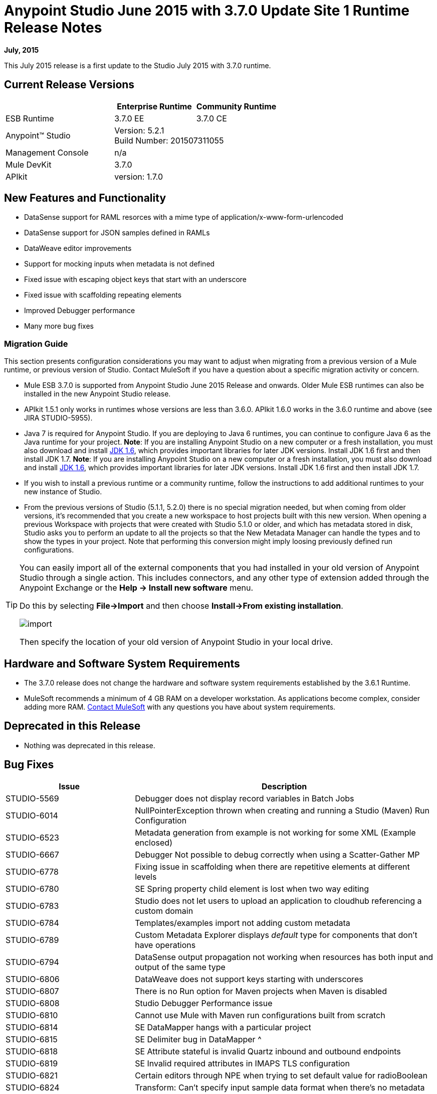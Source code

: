 = Anypoint Studio June 2015 with 3.7.0 Update Site 1 Runtime Release Notes
:keywords: studio, release, notes

*July, 2015*

This July 2015 release is a first update to the Studio July 2015 with 3.7.0 runtime.

== Current Release Versions

[width="100%",cols="40a,30a,30a",options="header"]
|===
| |Enterprise Runtime|Community Runtime
|ESB Runtime|3.7.0 EE|3.7.0 CE
|Anypoint™ Studio
2+|Version: 5.2.1 +
Build Number: 201507311055
|Management Console
2+|n/a
|Mule DevKit
2+|3.7.0
|APIkit
2+|version: 1.7.0
|===


== New Features and Functionality

* DataSense support for RAML resorces with a mime type of application/x-www-form-urlencoded
* DataSense support for JSON samples defined in RAMLs
* DataWeave editor improvements
* Support for mocking inputs when metadata is not defined
* Fixed issue with escaping object keys that start with an underscore
* Fixed issue with scaffolding repeating elements
* Improved Debugger performance
* Many more bug fixes

=== Migration Guide

This section presents configuration considerations you may want to adjust when migrating from a previous version of a Mule runtime, or previous version of Studio. Contact MuleSoft if you have a question about a specific migration activity or concern.

* Mule ESB 3.7.0 is supported from Anypoint Studio June 2015 Release and onwards. Older Mule ESB runtimes can also be installed in the new Anypoint Studio release.
* APIkit 1.5.1 only works in runtimes whose versions are less than 3.6.0. APIkit 1.6.0 works in the 3.6.0 runtime and above (see JIRA STUDIO-5955).
* Java 7 is required for Anypoint Studio. If you are deploying to Java 6 runtimes, you can continue to configure Java 6 as the Java runtime for your project. *Note*: If you are installing Anypoint Studio on a new computer or a fresh installation, you must also download and install link:http://www.oracle.com/technetwork/java/javase/downloads/java-archive-downloads-javase6-419409.html[JDK 1.6], which provides important libraries for later JDK versions. Install JDK 1.6 first and then install JDK 1.7. *Note*: If you are installing Anypoint Studio on a new computer or a fresh installation, you must also download and install link:http://www.oracle.com/technetwork/java/javase/downloads/java-archive-downloads-javase6-419409.html[JDK 1.6], which provides important libraries for later JDK versions. Install JDK 1.6 first and then install JDK 1.7.
* If you wish to install a previous runtime or a community runtime, follow the instructions to add additional runtimes to your new instance of Studio.
* From the previous versions of Studio (5.1.1, 5.2.0) there is no special migration needed, but when coming from older versions, it's recommended that you create a new workspace to host projects built with this new version. When opening a previous Workspace with projects that were created with Studio 5.1.0 or older, and which has metadata stored in disk, Studio asks you to perform an update to all the projects so that the New Metadata Manager can handle the types and to show the types in your project. Note that performing this conversion might imply loosing previously defined run configurations.

[TIP]
====
You can easily import all of the external components that you had installed in your old version of Anypoint Studio through a single action. This includes connectors, and any other type of extension added through the Anypoint Exchange or the *Help -> Install new software* menu.

Do this by selecting *File->Import* and then choose *Install->From existing installation*.

image:import_extensions.png[import]

Then specify the location of your old version of Anypoint Studio in your local drive.
====

== Hardware and Software System Requirements

* The 3.7.0 release does not change the hardware and software system requirements established by the 3.6.1 Runtime.

* MuleSoft recommends a minimum of 4 GB RAM on a developer workstation. As applications become complex, consider adding more RAM. mailto:support@mulesoft.com[Contact MuleSoft] with any questions you have about system requirements.

== Deprecated in this Release

* Nothing was deprecated in this release.

== Bug Fixes

[width="100%",cols="30a,70a",options="header"]
|===
|Issue|Description
|STUDIO-5569|Debugger does not display record variables in Batch Jobs
|STUDIO-6014|NullPointerException thrown when creating and running a Studio (Maven) Run Configuration
|STUDIO-6523|Metadata generation from example is not working for some XML (Example enclosed)
|STUDIO-6667|Debugger Not possible to debug correctly when using a Scatter-Gather MP
|STUDIO-6778|Fixing issue in scaffolding when there are repetitive elements at different levels
|STUDIO-6780|SE Spring property child element is lost when two way editing
|STUDIO-6783|Studio does not let users to upload an application to cloudhub referencing a custom domain
|STUDIO-6784|Templates/examples import not adding custom metadata
|STUDIO-6789|Custom Metadata Explorer displays __default__ type for components that don't have operations
|STUDIO-6794|DataSense output propagation not working when resources has both input and output of the same type
|STUDIO-6806|DataWeave does not support keys starting with underscores
|STUDIO-6807|There is no Run option for Maven projects when Maven is disabled
|STUDIO-6808|Studio Debugger Performance issue
|STUDIO-6810|Cannot use Mule with Maven run configurations built from scratch
|STUDIO-6814|SE DataMapper hangs with a particular project
|STUDIO-6815|SE Delimiter bug in DataMapper ^
|STUDIO-6818|SE Attribute stateful is invalid Quartz inbound and outbound endpoints
|STUDIO-6819|SE Invalid required attributes in IMAPS TLS configuration
|STUDIO-6821|Certain editors through NPE when trying to set default value for radioBoolean
|STUDIO-6824|Transform: Can't specify input sample data format when there's no metadata
|STUDIO-6825|Partial deployment of domains is not working
|STUDIO-6830|"Search Exchange for..." link is broken
|STUDIO-6831|Scaffolding Problem when scaffolding JSON arrays in Transformer MP
|STUDIO-6838|Content type text/json and text/ xml are not recognized by RAML parser
|STUDIO-6839|HTTP Request When Raml file does not have any response declared, a wrong warning is displayed.
|STUDIO-6849|Multi Level Keys Datasense retrieval is being triggered even when not all elements are populated
|STUDIO-6850|Finish button in Deploy to Cloudhub window is always disabled
|STUDIO-6852|Can not run functional test case with DataWeave or DataMapper
|STUDIO-6854|Multi Level Keys Refreshing Metadata when no key is configured shows a SAXParseException instead of a bad key error
|===

== Improvements

[width="100%",cols="30a,70a",options="header"]
|===
|Issue|Description
|STUDIO-6785|HTTP Connector doesn't support datasense when RAML contains body of type application/x-www-form-urlencoded
|STUDIO-6793|HTTP Connector support for Json example in order to create metadata
|STUDIO-6805|Generate XSD from XML sample in HTTP connector if RAML only has examples
|STUDIO-6841|A proper warning should be shown when multiple inputs or outputs are present in a RAML
Support Resources
|===

== See Also

* link:https://developer.mulesoft.com/anypoint-platform[Mule Community Edition]
* link:http://studio.mulesoft.org[Anypoint Studio]
* link:http://forums.mulesoft.com/[MuleSoft Forums]
* link:https://www.mulesoft.com/support-and-services/mule-esb-support-license-subscription[MuleSoft Support]
